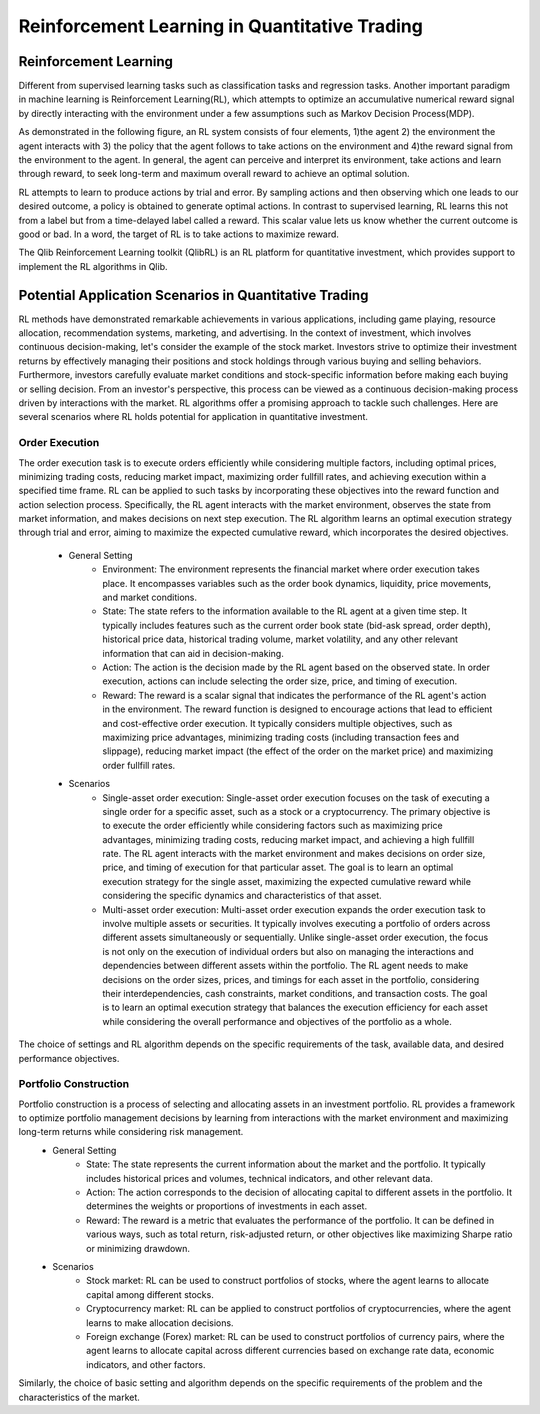 =====================================================
Reinforcement Learning in Quantitative Trading
=====================================================

Reinforcement Learning
======================
Different from supervised learning tasks such as classification tasks and regression tasks. Another important paradigm in machine learning is Reinforcement Learning(RL), 
which attempts to optimize an accumulative numerical reward signal by directly interacting with the environment under a few assumptions such as Markov Decision Process(MDP).

As demonstrated in the following figure, an RL system consists of four elements, 1)the agent 2) the environment the agent interacts with 3) the policy that the agent follows to take actions on the environment and 4)the reward signal from the environment to the agent. 
In general, the agent can perceive and interpret its environment, take actions and learn through reward, to seek long-term and maximum overall reward to achieve an optimal solution.

.. image:: ../../_static/img/RL_framework.png
   :width: 300
   :align: center 

RL attempts to learn to produce actions by trial and error. 
By sampling actions and then observing which one leads to our desired outcome, a policy is obtained to generate optimal actions. 
In contrast to supervised learning, RL learns this not from a label but from a time-delayed label called a reward. 
This scalar value lets us know whether the current outcome is good or bad. 
In a word, the target of RL is to take actions to maximize reward.

The Qlib Reinforcement Learning toolkit (QlibRL) is an RL platform for quantitative investment, which provides support to implement the RL algorithms in Qlib.


Potential Application Scenarios in Quantitative Trading
=======================================================
RL methods have demonstrated remarkable achievements in various applications, including game playing, resource allocation, recommendation systems, marketing, and advertising.
In the context of investment, which involves continuous decision-making, let's consider the example of the stock market. Investors strive to optimize their investment returns by effectively managing their positions and stock holdings through various buying and selling behaviors.
Furthermore, investors carefully evaluate market conditions and stock-specific information before making each buying or selling decision. From an investor's perspective, this process can be viewed as a continuous decision-making process driven by interactions with the market. RL algorithms offer a promising approach to tackle such challenges.
Here are several scenarios where RL holds potential for application in quantitative investment.

Order Execution
---------------
The order execution task is to execute orders efficiently while considering multiple factors, including optimal prices, minimizing trading costs, reducing market impact, maximizing order fullfill rates, and achieving execution within a specified time frame. RL can be applied to such tasks by incorporating these objectives into the reward function and action selection process. Specifically, the RL agent interacts with the market environment, observes the state from market information, and makes decisions on next step execution. The RL algorithm learns an optimal execution strategy through trial and error, aiming to maximize the expected cumulative reward, which incorporates the desired objectives.

 - General Setting
    - Environment: The environment represents the financial market where order execution takes place. It encompasses variables such as the order book dynamics, liquidity, price movements, and market conditions.

    - State: The state refers to the information available to the RL agent at a given time step. It typically includes features such as the current order book state (bid-ask spread, order depth), historical price data, historical trading volume, market volatility, and any other relevant information that can aid in decision-making.

    - Action: The action is the decision made by the RL agent based on the observed state. In order execution, actions can include selecting the order size, price, and timing of execution.

    - Reward: The reward is a scalar signal that indicates the performance of the RL agent's action in the environment. The reward function is designed to encourage actions that lead to efficient and cost-effective order execution. It typically considers multiple objectives, such as maximizing price advantages, minimizing trading costs (including transaction fees and slippage), reducing market impact (the effect of the order on the market price) and maximizing order fullfill rates. 

 - Scenarios
    - Single-asset order execution: Single-asset order execution focuses on the task of executing a single order for a specific asset, such as a stock or a cryptocurrency. The primary objective is to execute the order efficiently while considering factors such as maximizing price advantages, minimizing trading costs, reducing market impact, and achieving a high fullfill rate. The RL agent interacts with the market environment and makes decisions on order size, price, and timing of execution for that particular asset. The goal is to learn an optimal execution strategy for the single asset, maximizing the expected cumulative reward while considering the specific dynamics and characteristics of that asset.

    - Multi-asset order execution: Multi-asset order execution expands the order execution task to involve multiple assets or securities. It typically involves executing a portfolio of orders across different assets simultaneously or sequentially. Unlike single-asset order execution, the focus is not only on the execution of individual orders but also on managing the interactions and dependencies between different assets within the portfolio. The RL agent needs to make decisions on the order sizes, prices, and timings for each asset in the portfolio, considering their interdependencies, cash constraints, market conditions, and transaction costs. The goal is to learn an optimal execution strategy that balances the execution efficiency for each asset while considering the overall performance and objectives of the portfolio as a whole.
   
The choice of settings and RL algorithm depends on the specific requirements of the task, available data, and desired performance objectives. 

Portfolio Construction
----------------------
Portfolio construction is a process of selecting and allocating assets in an investment portfolio. RL provides a framework to optimize portfolio management decisions by learning from interactions with the market environment and maximizing long-term returns while considering risk management.
 - General Setting
    - State: The state represents the current information about the market and the portfolio. It typically includes historical prices and volumes, technical indicators, and other relevant data.

    - Action: The action corresponds to the decision of allocating capital to different assets in the portfolio. It determines the weights or proportions of investments in each asset.

    - Reward: The reward is a metric that evaluates the performance of the portfolio. It can be defined in various ways, such as total return, risk-adjusted return, or other objectives like maximizing Sharpe ratio or minimizing drawdown.

 - Scenarios
    - Stock market: RL can be used to construct portfolios of stocks, where the agent learns to allocate capital among different stocks.

    - Cryptocurrency market: RL can be applied to construct portfolios of cryptocurrencies, where the agent learns to make allocation decisions.

    - Foreign exchange (Forex) market: RL can be used to construct portfolios of currency pairs, where the agent learns to allocate capital across different currencies based on exchange rate data, economic indicators, and other factors.

Similarly, the choice of basic setting and algorithm depends on the specific requirements of the problem and the characteristics of the market.